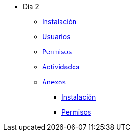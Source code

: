 * Día 2
** xref:instalacion.adoc[Instalación]
** xref:usuarios.adoc[Usuarios]
** xref:permisos.adoc[Permisos]
** xref:actividades.adoc[Actividades]
** xref:anexos[Anexos]
*** xref:anexos/instalacion.adoc[Instalación]
*** xref:anexos/permisos.adoc[Permisos]